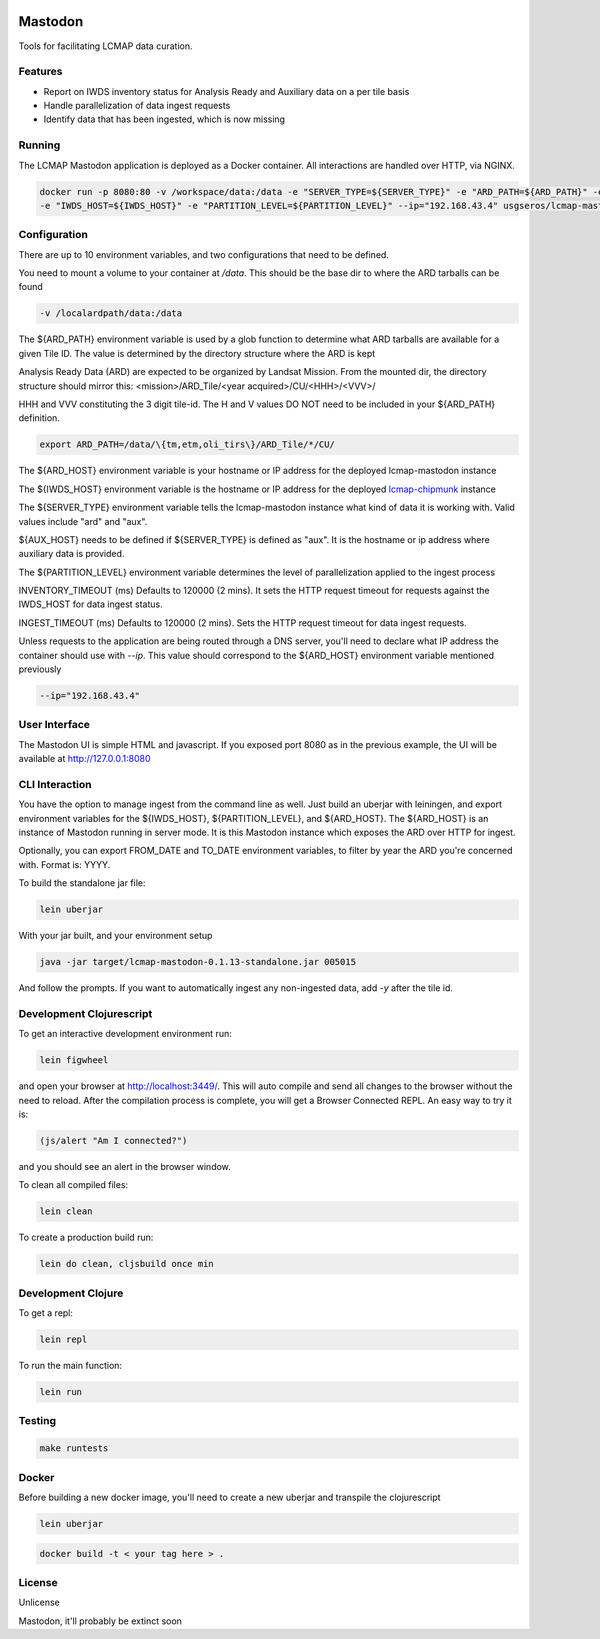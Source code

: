 .. image:: https://travis-ci.org/USGS-EROS/lcmap-mastodon.svg?branch=develop
    :target: https://travis-ci.org/USGS-EROS/lcmap-mastodon


Mastodon
========
Tools for facilitating LCMAP data curation.

Features
--------
* Report on IWDS inventory status for Analysis Ready and Auxiliary data on a per tile basis
* Handle parallelization of data ingest requests
* Identify data that has been ingested, which is now missing 

Running
-------
The LCMAP Mastodon application is deployed as a Docker container.  All interactions
are handled over HTTP, via NGINX.

.. code-block:: bash

   docker run -p 8080:80 -v /workspace/data:/data -e "SERVER_TYPE=${SERVER_TYPE}" -e "ARD_PATH=${ARD_PATH}" -e "ARD_HOST=${ARD_HOST}"\
   -e "IWDS_HOST=${IWDS_HOST}" -e "PARTITION_LEVEL=${PARTITION_LEVEL}" --ip="192.168.43.4" usgseros/lcmap-mastodon


Configuration
-------------
There are up to 10 environment variables, and two configurations that need to be defined.

You need to mount a volume to your container at `/data`. This should be the base dir
to where the ARD tarballs can be found

.. code-block:: bash

   -v /localardpath/data:/data


The ${ARD_PATH} environment variable is used by a glob function to determine what ARD 
tarballs are available for a given Tile ID.  The value is determined by the directory 
structure where the ARD is kept

Analysis Ready Data (ARD) are expected to be organized by Landsat Mission. From the 
mounted dir, the directory structure should mirror this: 
<mission>/ARD_Tile/<year acquired>/CU/<HHH>/<VVV>/

HHH and VVV constituting the 3 digit tile-id.  The H and V values DO NOT need to be included
in your ${ARD_PATH} definition.

.. code-block:: bash

   export ARD_PATH=/data/\{tm,etm,oli_tirs\}/ARD_Tile/*/CU/


The ${ARD_HOST} environment variable is your hostname or IP address for the deployed lcmap-mastodon
instance

The ${IWDS_HOST} environment variable is the hostname or IP address for the deployed `lcmap-chipmunk <https://github.com/USGS-EROS/lcmap-chipmunk>`_
instance

The ${SERVER_TYPE} environment variable tells the lcmap-mastodon instance what kind of data it is 
working with. Valid values include "ard" and "aux".

${AUX_HOST} needs to be defined if ${SERVER_TYPE} is defined as "aux". It is the hostname or ip
address where auxiliary data is provided.

The ${PARTITION_LEVEL} environment variable determines the level of parallelization applied to
the ingest process 

INVENTORY_TIMEOUT (ms) Defaults to 120000 (2 mins). It sets the HTTP request timeout for requests
against the IWDS_HOST for data ingest status.

INGEST_TIMEOUT (ms) Defaults to 120000 (2 mins). Sets the HTTP request timeout for data ingest requests.

Unless requests to the application are being routed through a DNS server, you'll need to declare what
IP address the container should use with `--ip`. This value should correspond to the ${ARD_HOST} 
environment variable mentioned previously

.. code-block:: bash

   --ip="192.168.43.4"


User Interface
--------------
The Mastodon UI is simple HTML and javascript. If you exposed port 8080 as in the previous example, 
the UI will be available at http://127.0.0.1:8080


CLI Interaction
---------------
You have the option to manage ingest from the command line as well.  Just build an uberjar with
leiningen, and export environment variables for the ${IWDS_HOST}, ${PARTITION_LEVEL}, and ${ARD_HOST}.
The ${ARD_HOST} is an instance of Mastodon running in server mode. It is this Mastodon instance which 
exposes the ARD over HTTP for ingest.

Optionally, you can export FROM_DATE and TO_DATE environment variables, to filter by year the ARD you're 
concerned with.  Format is: YYYY.

To build the standalone jar file:

.. code-block:: bash
  
    lein uberjar

With your jar built, and your environment setup

.. code-block:: bash
  
    java -jar target/lcmap-mastodon-0.1.13-standalone.jar 005015

And follow the prompts. If you want to automatically ingest any non-ingested data, 
add `-y` after the tile id.


Development Clojurescript
-------------------------

To get an interactive development environment run:

.. code-block:: bash

    lein figwheel

and open your browser at http://localhost:3449/.
This will auto compile and send all changes to the browser without the
need to reload. After the compilation process is complete, you will
get a Browser Connected REPL. An easy way to try it is:

.. code-block:: javascript

    (js/alert "Am I connected?")

and you should see an alert in the browser window.

To clean all compiled files:

.. code-block:: bash

    lein clean

To create a production build run:

.. code-block:: bash

    lein do clean, cljsbuild once min


Development Clojure
-------------------

To get a repl:

.. code-block:: bash  

    lein repl


To run the main function:

.. code-block:: bash

    lein run


Testing
-------

.. code-block:: bash

  make runtests


Docker
------
Before building a new docker image, you'll need to create a new uberjar and transpile the 
clojurescript

.. code-block:: bash

   lein uberjar

.. code-block:: bash

   docker build -t < your tag here > .



License
-------
Unlicense

Mastodon, it'll probably be extinct soon


